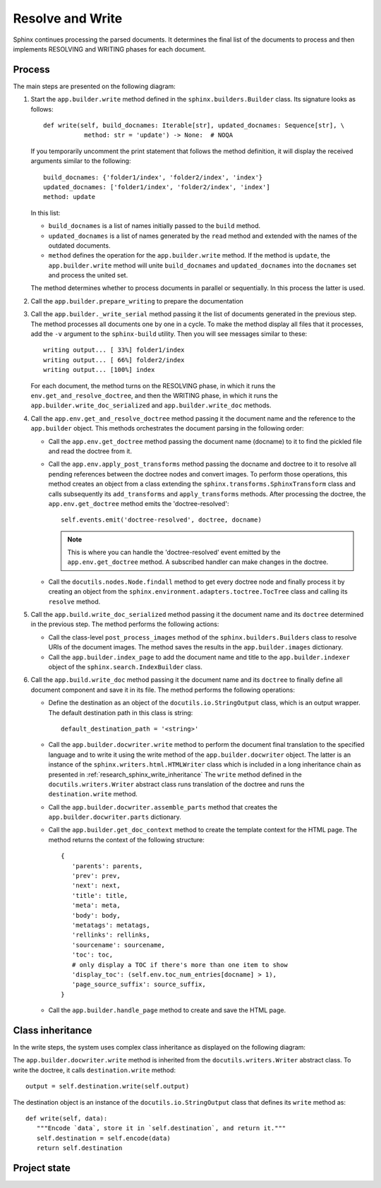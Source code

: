 .. _research_sphinx_write:

Resolve and Write
#################

.. graphviz:: phases_write.gv

Sphinx continues processing the parsed documents. It determines the final list of the documents to process and
then implements RESOLVING and WRITING phases for each document.


Process
=======

The main steps are presented on the following diagram:

.. uml:: write.uml
   :alt: The write method

#. Start the ``app.builder.write`` method defined in the ``sphinx.builders.Builder`` class.
   Its signature looks as follows::

       def write(self, build_docnames: Iterable[str], updated_docnames: Sequence[str], \
                  method: str = 'update') -> None:  # NOQA

   If you temporarily uncomment the print statement that follows the method definition, it will display the received
   arguments similar to the following::

      build_docnames: {'folder1/index', 'folder2/index', 'index'}
      updated_docnames: ['folder1/index', 'folder2/index', 'index']
      method: update

   In this list:

   *  ``build_docnames`` is a list of names initially passed to the ``build`` method.
   *  ``updated_docnames`` is a list of names generated by the ``read`` method and extended with the names
      of the outdated documents.
   *  ``method`` defines the operation for the ``app.builder.write`` method.
      If the method is ``update``, the ``app.builder.write`` method will unite ``build_docnames``
      and ``updated_docnames`` into the ``docnames`` set and process the united set.

   The method determines whether to process documents in parallel or sequentially.
   In this process the latter is used.

#. Call the ``app.builder.prepare_writing`` to prepare the documentation

#. Call the ``app.builder._write_serial`` method passing it the list of documents generated in the previous step.
   The method processes all documents one by one in a cycle.
   To make the method display all files that it processes, add the ``-v`` argument to the ``sphinx-build`` utility.
   Then you will see messages similar to these::

      writing output... [ 33%] folder1/index
      writing output... [ 66%] folder2/index
      writing output... [100%] index

   For each document, the method turns on the RESOLVING phase, in which it runs the ``env.get_and_resolve_doctree``,
   and then the WRITING phase, in which it runs the ``app.builder.write_doc_serialized``
   and ``app.builder.write_doc`` methods.

#. Call the ``app.env.get_and_resolve_doctree`` method passing it the document name and the reference
   to the ``app.builder`` object. This methods orchestrates the document parsing in the following order:

   *  Call the ``app.env.get_doctree`` method passing the document name (docname) to it to find the pickled file
      and read the doctree from it.
   *  Call the ``app.env.apply_post_transforms`` method passing the docname and doctree to it to resolve
      all pending references between the doctree nodes and convert images. To perform those operations, this method
      creates an object from a class extending the ``sphinx.transforms.SphinxTransform`` class and calls
      subsequently its ``add_transforms`` and ``apply_transforms`` methods.
      After processing the doctree, the ``app.env.get_doctree`` method emits the 'doctree-resolved'::

         self.events.emit('doctree-resolved', doctree, docname)

      .. note:: This is where you can handle the 'doctree-resolved' event emitted by the ``app.env.get_doctree`` method.
         A subscribed handler can make changes in the doctree.

   *  Call the ``docutils.nodes.Node.findall`` method to get every doctree node and finally process it
      by creating an object from the ``sphinx.environment.adapters.toctree.TocTree`` class and calling
      its ``resolve`` method.

#. Call the ``app.build.write_doc_serialized`` method passing it the document name and its ``doctree`` determined
   in the previous step. The method performs the following actions:

   *  Call the class-level ``post_process_images`` method of the ``sphinx.builders.Builders`` class to resolve
      URIs of the document images. The method saves the results in the ``app.builder.images`` dictionary.
   *  Call the ``app.builder.index_page``
      to add the document name and title to the ``app.builder.indexer`` object
      of the ``sphinx.search.IndexBuilder`` class.

#. Call the ``app.build.write_doc`` method passing it the document name and its ``doctree`` to finally define all
   document component and save it in its file. The method performs the following operations:

   *  Define the destination as an object of the  ``docutils.io.StringOutput`` class, which is an output wrapper.
      The default destination path in this class is string::

         default_destination_path = '<string>'

   *  Call the ``app.builder.docwriter.write`` method to perform the document final translation to the specified
      language and to write it using the write method of the ``app.builder.docwriter`` object.
      The latter is an instance of the ``sphinx.writers.html.HTMLWriter`` class which is included in a long
      inheritance chain as presented in :ref:`research_sphinx_write_inheritance`
      The ``write`` method defined in the ``docutils.writers.Writer`` abstract class runs translation
      of the doctree and runs the ``destination.write`` method.
   *  Call the ``app.builder.docwriter.assemble_parts`` method that creates
      the ``app.builder.docwriter.parts`` dictionary.
   *  Call the ``app.builder.get_doc_context`` method to create the template context for the HTML page.
      The method returns the context of the following structure::

         {
            'parents': parents,
            'prev': prev,
            'next': next,
            'title': title,
            'meta': meta,
            'body': body,
            'metatags': metatags,
            'rellinks': rellinks,
            'sourcename': sourcename,
            'toc': toc,
            # only display a TOC if there's more than one item to show
            'display_toc': (self.env.toc_num_entries[docname] > 1),
            'page_source_suffix': source_suffix,
         }

   *  Call the ``app.builder.handle_page`` method to create and save the HTML page.


.. _research_sphinx_write_inheritance:

Class inheritance
=================

In the write steps, the system uses complex class inheritance as displayed on the following diagram:

.. uml:: writer_inheritance.uml
   :alt: Writer inheritance

The ``app.builder.docwriter.write`` method is inherited from the ``docutils.writers.Writer`` abstract class.
To write the doctree, it calls ``destination.write`` method::

         output = self.destination.write(self.output)

The destination object is an instance of the ``docutils.io.StringOutput`` class that defines its ``write`` method as::

   def write(self, data):
      """Encode `data`, store it in `self.destination`, and return it."""
      self.destination = self.encode(data)
      return self.destination


Project state
=============
